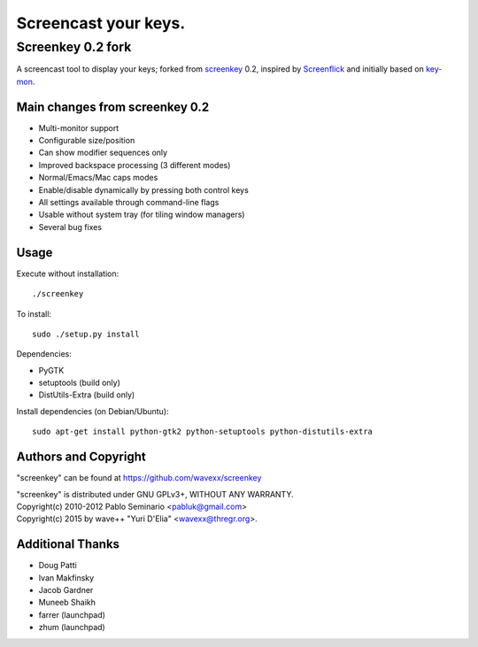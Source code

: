 =====================
Screencast your keys.
=====================
------------------
Screenkey 0.2 fork
------------------

A screencast tool to display your keys; forked from screenkey_ 0.2, inspired by
Screenflick_ and initially based on key-mon_.


Main changes from screenkey 0.2
-------------------------------

- Multi-monitor support
- Configurable size/position
- Can show modifier sequences only
- Improved backspace processing (3 different modes)
- Normal/Emacs/Mac caps modes
- Enable/disable dynamically by pressing both control keys
- All settings available through command-line flags
- Usable without system tray (for tiling window managers)
- Several bug fixes


Usage
-----

Execute without installation::

  ./screenkey

To install::

  sudo ./setup.py install

Dependencies:

- PyGTK
- setuptools (build only)
- DistUtils-Extra (build only)

Install dependencies (on Debian/Ubuntu)::

  sudo apt-get install python-gtk2 python-setuptools python-distutils-extra


Authors and Copyright
---------------------

"screenkey" can be found at https://github.com/wavexx/screenkey

| "screenkey" is distributed under GNU GPLv3+, WITHOUT ANY WARRANTY.
| Copyright(c) 2010-2012 Pablo Seminario <pabluk@gmail.com>
| Copyright(c) 2015 by wave++ "Yuri D'Elia" <wavexx@thregr.org>.


Additional Thanks
-----------------

* Doug Patti
* Ivan Makfinsky
* Jacob Gardner
* Muneeb Shaikh
* farrer (launchpad)
* zhum (launchpad)


.. _screenkey: https://launchpad.net/screenkey
.. _Screenflick: http://www.araelium.com/screenflick/
.. _key-mon: https://code.google.com/p/key-mon/
